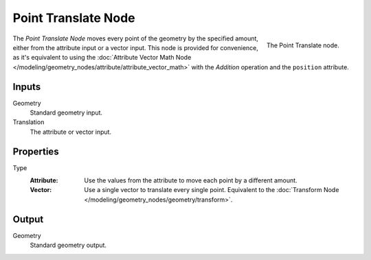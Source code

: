 .. index:: Geometry Nodes; Point
.. _bpy.types.GeometryNodePointTranslate:

********************
Point Translate Node
********************

.. figure:: /images/modeling_geometry-nodes_point_point-translate_node.png
   :align: right

   The Point Translate node.

The *Point Translate Node* moves every point of the geometry by the specified amount,
either from the attribute input or a vector input.
This node is provided for convenience, as it's equivalent to using
the :doc:`Attribute Vector Math Node </modeling/geometry_nodes/attribute/attribute_vector_math>`
with the *Addition* operation and the ``position`` attribute.


Inputs
======

Geometry
   Standard geometry input.

Translation
   The attribute or vector input.


Properties
==========

Type
   :Attribute:
      Use the values from the attribute to move each point by a different amount.
   :Vector:
      Use a single vector to translate every single point.
      Equivalent to the :doc:`Transform Node </modeling/geometry_nodes/geometry/transform>`.


Output
======

Geometry
   Standard geometry output.
